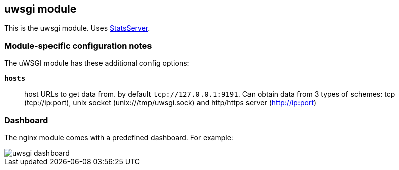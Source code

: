 == uwsgi module

This is the uwsgi module. Uses http://uwsgi-docs.readthedocs.io/en/latest/StatsServer.html[StatsServer].

[float]
=== Module-specific configuration notes

The uWSGI module has these additional config options:

*`hosts`*:: host URLs to get data from. by default `tcp://127.0.0.1:9191`.
  Can obtain data from 3 types of schemes: tcp (tcp://ip:port), unix socket (unix:///tmp/uwsgi.sock)
  and http/https server (http://ip:port)

[float]
=== Dashboard

The nginx module comes with a predefined dashboard. For example:

image::./images/uwsgi_dashboard.png[]
